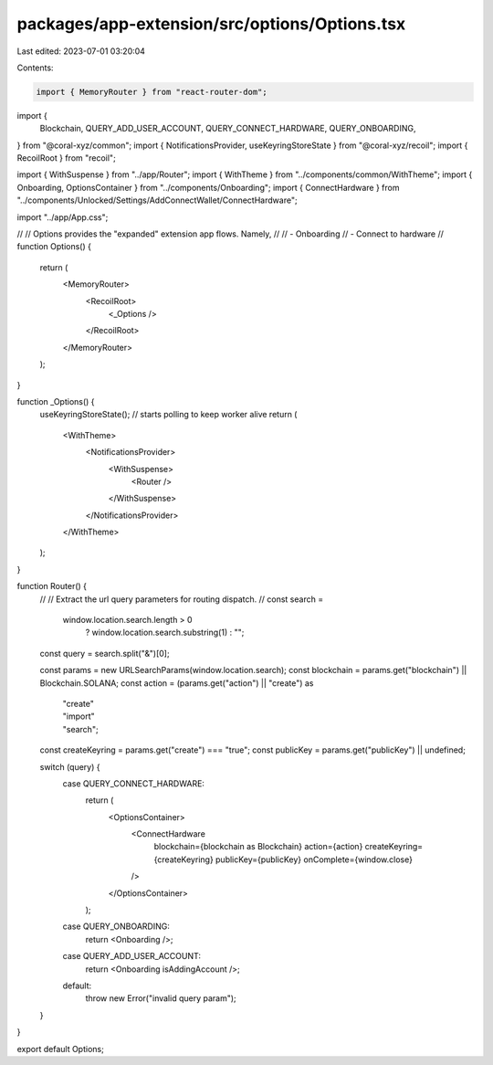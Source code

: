 packages/app-extension/src/options/Options.tsx
==============================================

Last edited: 2023-07-01 03:20:04

Contents:

.. code-block:: tsx

    import { MemoryRouter } from "react-router-dom";
import {
  Blockchain,
  QUERY_ADD_USER_ACCOUNT,
  QUERY_CONNECT_HARDWARE,
  QUERY_ONBOARDING,
} from "@coral-xyz/common";
import { NotificationsProvider, useKeyringStoreState } from "@coral-xyz/recoil";
import { RecoilRoot } from "recoil";

import { WithSuspense } from "../app/Router";
import { WithTheme } from "../components/common/WithTheme";
import { Onboarding, OptionsContainer } from "../components/Onboarding";
import { ConnectHardware } from "../components/Unlocked/Settings/AddConnectWallet/ConnectHardware";

import "../app/App.css";

//
// Options provides the "expanded" extension app flows. Namely,
//
// - Onboarding
// - Connect to hardware
//
function Options() {
  return (
    <MemoryRouter>
      <RecoilRoot>
        <_Options />
      </RecoilRoot>
    </MemoryRouter>
  );
}

function _Options() {
  useKeyringStoreState(); // starts polling to keep worker alive
  return (
    <WithTheme>
      <NotificationsProvider>
        <WithSuspense>
          <Router />
        </WithSuspense>
      </NotificationsProvider>
    </WithTheme>
  );
}

function Router() {
  //
  // Extract the url query parameters for routing dispatch.
  //
  const search =
    window.location.search.length > 0
      ? window.location.search.substring(1)
      : "";
  const query = search.split("&")[0];

  const params = new URLSearchParams(window.location.search);
  const blockchain = params.get("blockchain") || Blockchain.SOLANA;
  const action = (params.get("action") || "create") as
    | "create"
    | "import"
    | "search";
  const createKeyring = params.get("create") === "true";
  const publicKey = params.get("publicKey") || undefined;

  switch (query) {
    case QUERY_CONNECT_HARDWARE:
      return (
        <OptionsContainer>
          <ConnectHardware
            blockchain={blockchain as Blockchain}
            action={action}
            createKeyring={createKeyring}
            publicKey={publicKey}
            onComplete={window.close}
          />
        </OptionsContainer>
      );
    case QUERY_ONBOARDING:
      return <Onboarding />;
    case QUERY_ADD_USER_ACCOUNT:
      return <Onboarding isAddingAccount />;
    default:
      throw new Error("invalid query param");
  }
}

export default Options;


